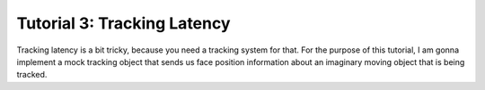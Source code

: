 Tutorial 3: Tracking Latency
==============================

Tracking latency is a bit tricky, because you need a tracking system for that.  For the purpose
of this tutorial, I am gonna implement a mock tracking object that sends us face position information
about an imaginary moving object that is being  tracked.